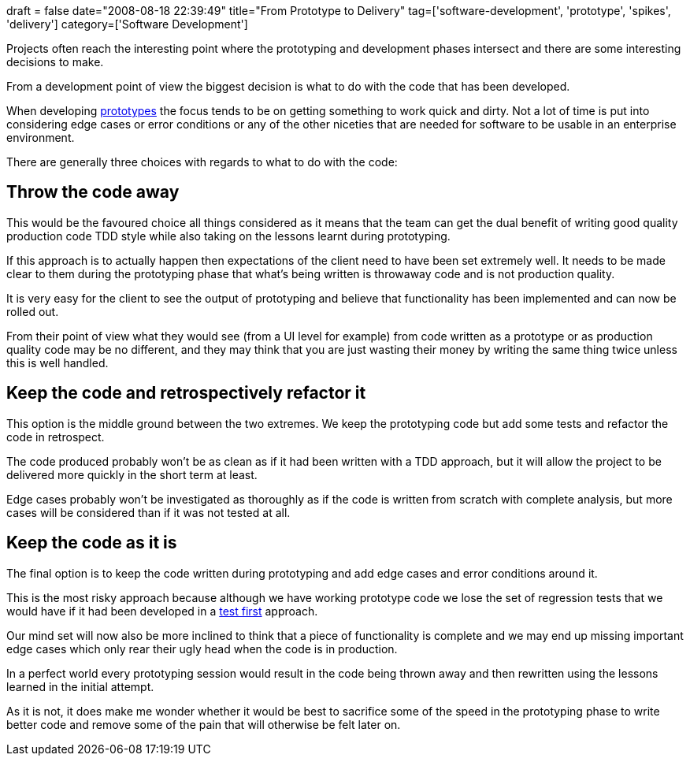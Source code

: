 +++
draft = false
date="2008-08-18 22:39:49"
title="From Prototype to Delivery"
tag=['software-development', 'prototype', 'spikes', 'delivery']
category=['Software Development']
+++

Projects often reach the interesting point where the prototyping and development phases intersect and there are some interesting decisions to make.

From a development point of view the biggest decision is what to do with the code that has been developed.

When developing http://en.wikipedia.org/wiki/Software_prototyping[prototypes] the focus tends to be on getting something to work quick and dirty. Not a lot of time is put into considering edge cases or error conditions or any of the other niceties that are needed for software to be usable in an enterprise environment.

There are generally three choices with regards to what to do with the code:

== Throw the code away

This would be the favoured choice all things considered as it means that the team can get the dual benefit of writing good quality production code TDD style while also taking on the lessons learnt during prototyping.

If this approach is to actually happen then expectations of the client need to have been set extremely well. It needs to be made clear to them during the prototyping phase that what's being written is throwaway code and is not production quality.

It is very easy for the client to see the output of prototyping and believe that functionality has been implemented and can now be rolled out.

From their point of view what they would see (from a UI level for example) from code written as a prototype or as production quality code may be no different, and they may think that you are just wasting their money by writing the same thing twice unless this is well handled.

== Keep the code and retrospectively refactor it

This option is the middle ground between the two extremes. We keep the prototyping code but add some tests and refactor the code in retrospect.

The code produced probably won't be as clean as if it had been written with a TDD approach, but it will allow the project to be delivered more quickly in the short term at least.

Edge cases probably won't be investigated as thoroughly as if the code is written from scratch with complete analysis, but more cases will be considered than if it was not tested at all.

== Keep the code as it is

The final option is to keep the code written during prototyping and add edge cases and error conditions around it.

This is the most risky approach because although we have working prototype code we lose the set of regression tests that we would have if it had been developed in a http://en.wikipedia.org/wiki/Test-driven_development[test first] approach.

Our mind set will now also be more inclined to think that a piece of functionality is complete and we may end up missing important edge cases which only rear their ugly head when the code is in production.

In a perfect world every  prototyping session would result in the code being thrown away and then rewritten using the lessons learned in the initial attempt.

As it is not, it does make me wonder whether it would be best to sacrifice some of the speed in the prototyping phase to write better code and remove some of the pain that will otherwise be felt later on.
